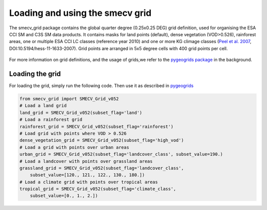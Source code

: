Loading and using the smecv grid
================================


The smecv_grid package contains the global quarter degree (0.25x0.25 DEG) grid
definition, used for organising the ESA CCI SM and C3S SM data products.
It contains masks for land points (default), dense vegetation (VOD>0.526),
rainforest areas, one or multiple ESA CCI LC classes (reference year 2010) and
one or more KG climage classes (`Peel et al. 2007 <https://www.hydrol-earth-syst-sci.net/11/1633/2007/>`_, DOI:10.5194/hess-11-1633-2007).
Grid points are arranged in 5x5 degree cells with 400 grid points per cell.

  .. image:: 5x5_cell_partitioning_cci.png
     :target: 5x5_cell_partitioning_cci.png

For more information on grid definitions, and the usage of grids,we refer to
the `pygeogrids package <https://github.com/TUW-GEO/pygeogrids>`_ in the background.


Loading the grid
----------------

For loading the grid, simply run the following code. Then use it as described
in `pygeogrids <https://github.com/TUW-GEO/pygeogrids>`_

.. code-block:: python

    from smecv_grid import SMECV_Grid_v052
    # Load a land grid
    land_grid = SMECV_Grid_v052(subset_flag='land')
    # Load a rainforest grid
    rainforest_grid = SMECV_Grid_v052(subset_flag='rainforest')
    # Load grid with points where VOD > 0.526
    dense_vegetation_grid = SMECV_Grid_v052(subset_flag='high_vod')
    # Load a grid with points over urban areas
    urban_grid = SMECV_Grid_v052(subset_flag='landcover_class', subset_value=190.)
    # Load a landcover with points over grassland areas
    grassland_grid = SMECV_Grid_v052(subset_flag='landcover_class',
        subset_value=[120., 121., 122., 130., 180.])
    # Load a climate grid with points over tropical areas
    tropical_grid = SMECV_Grid_v052(subset_flag='climate_class',
        subset_value=[0., 1., 2.])